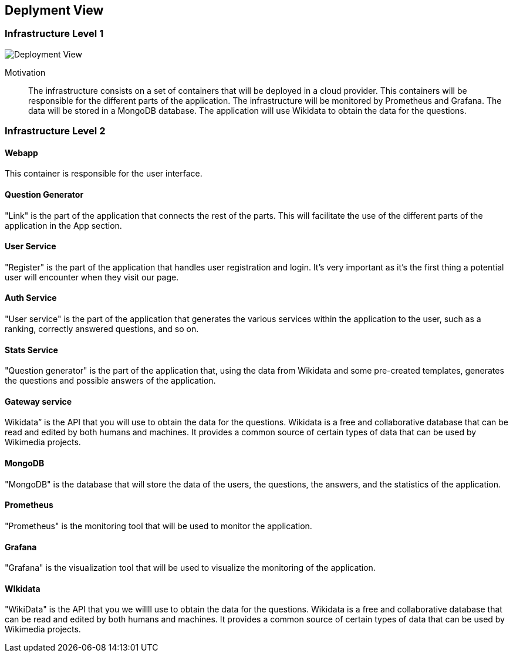 ifndef::imagesdir[:imagesdir: ../images]

[[section-deployment-view]]


== Deplyment View


=== Infrastructure Level 1

image::07-deployment.svg[Deployment View]

Motivation::

The infrastructure consists on a set of containers that will be deployed in a cloud provider. This containers will be responsible for the different parts of the application. The infrastructure will be monitored by Prometheus and Grafana. The data will be stored in a MongoDB database. The application will use Wikidata to obtain the data for the questions.

=== Infrastructure Level 2

==== Webapp

This container is responsible for the user interface.

==== Question Generator

"Link" is the part of the application that connects the rest of the parts. This will facilitate the use of the different parts of the application in the App section.

==== User Service

"Register" is the part of the application that handles user registration and login. It's very important as it's the first thing a potential user will encounter when they visit our page.

==== Auth Service

"User service" is the part of the application that generates the various services within the application to the user, such as a ranking, correctly answered questions, and so on.

==== Stats Service

"Question generator" is the part of the application that, using the data from Wikidata and some pre-created templates, generates the questions and possible answers of the application.

==== Gateway service

Wikidata” is the API that you will use to obtain the data for the questions. Wikidata is a free and collaborative database that can be read and edited by both humans and machines. It provides a common source of certain types of data that can be used by Wikimedia projects. 

==== MongoDB

"MongoDB" is the database that will store the data of the users, the questions, the answers, and the statistics of the application.

==== Prometheus

"Prometheus" is the monitoring tool that will be used to monitor the application.

==== Grafana

"Grafana" is the visualization tool that will be used to visualize the monitoring of the application.

==== WIkidata

"WikiData" is the API that you we willll use to obtain the data for the questions. Wikidata is a free and collaborative database that can be read and edited by both humans and machines. It provides a common source of certain types of data that can be used by Wikimedia projects.

